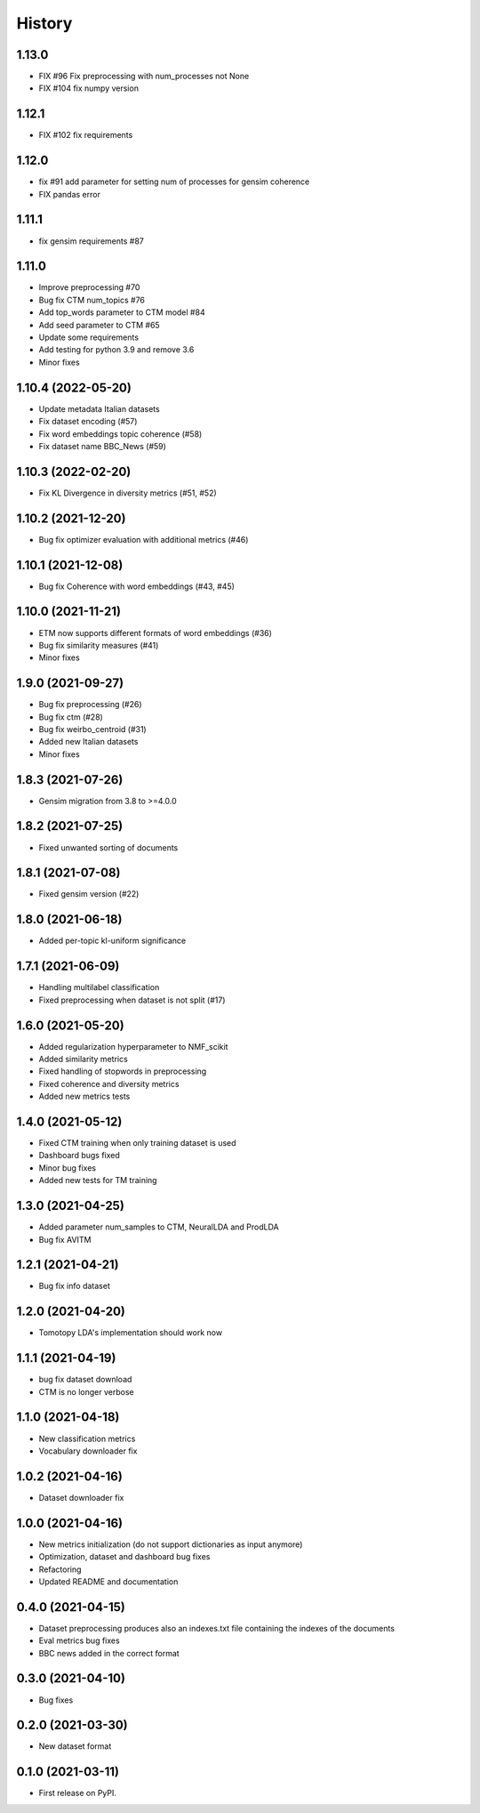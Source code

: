 =======
History
=======

1.13.0
--------------
* FIX #96 Fix preprocessing with num_processes not None
* FIX #104 fix numpy version

1.12.1
--------------
* FIX #102 fix requirements

1.12.0
---------------
* fix #91 add parameter for setting num of processes for gensim coherence
* FIX pandas error


1.11.1
---------------
* fix gensim requirements #87 


1.11.0
---------------
* Improve preprocessing #70
* Bug fix CTM num_topics #76
* Add top_words parameter to CTM model #84
* Add seed parameter to CTM #65
* Update some requirements
* Add testing for python 3.9 and remove 3.6
* Minor fixes


1.10.4 (2022-05-20)
--------------------
* Update metadata Italian datasets
* Fix dataset encoding (#57)
* Fix word embeddings topic coherence (#58)
* Fix dataset name BBC_News (#59)


1.10.3 (2022-02-20)
--------------------
* Fix KL Divergence in diversity metrics (#51, #52)

1.10.2 (2021-12-20)
--------------------
* Bug fix optimizer evaluation with additional metrics (#46)

1.10.1 (2021-12-08)
--------------------
* Bug fix Coherence with word embeddings (#43, #45)

1.10.0 (2021-11-21)
--------------------
* ETM now supports different formats of word embeddings (#36)
* Bug fix similarity measures (#41)
* Minor fixes

1.9.0 (2021-09-27)
------------------
* Bug fix preprocessing (#26)
* Bug fix ctm (#28)
* Bug fix weirbo_centroid (#31)
* Added new Italian datasets
* Minor fixes

1.8.3 (2021-07-26)
------------------
* Gensim migration from 3.8 to >=4.0.0

1.8.2 (2021-07-25)
------------------
* Fixed unwanted sorting of documents

1.8.1 (2021-07-08)
------------------
* Fixed gensim version (#22)

1.8.0 (2021-06-18)
------------------
* Added per-topic kl-uniform significance


1.7.1 (2021-06-09)
------------------
* Handling multilabel classification
* Fixed preprocessing when dataset is not split (#17)

1.6.0 (2021-05-20)
------------------
* Added regularization hyperparameter to NMF_scikit
* Added similarity metrics
* Fixed handling of stopwords in preprocessing
* Fixed coherence and diversity metrics
* Added new metrics tests

1.4.0 (2021-05-12)
------------------
* Fixed CTM training when only training dataset is used
* Dashboard bugs fixed
* Minor bug fixes
* Added new tests for TM training

1.3.0 (2021-04-25)
------------------
* Added parameter num_samples to CTM, NeuralLDA and ProdLDA
* Bug fix AVITM

1.2.1 (2021-04-21)
------------------
* Bug fix info dataset

1.2.0 (2021-04-20)
------------------
* Tomotopy LDA's implementation should work now

1.1.1 (2021-04-19)
------------------
* bug fix dataset download
* CTM is no longer verbose


1.1.0 (2021-04-18)
------------------
* New classification metrics
* Vocabulary downloader fix

1.0.2 (2021-04-16)
------------------
* Dataset downloader fix

1.0.0 (2021-04-16)
------------------
* New metrics initialization (do not support dictionaries as input anymore)
* Optimization, dataset and dashboard bug fixes
* Refactoring
* Updated README and documentation

0.4.0 (2021-04-15)
------------------
* Dataset preprocessing produces also an indexes.txt file containing the indexes of the documents
* Eval metrics bug fixes
* BBC news added in the correct format

0.3.0 (2021-04-10)
------------------
* Bug fixes

0.2.0 (2021-03-30)
------------------

* New dataset format


0.1.0 (2021-03-11)
------------------

* First release on PyPI.
